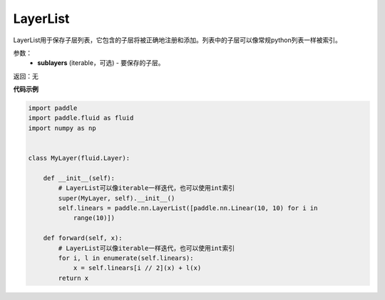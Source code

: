 .. _cn_api_fluid_dygraph_LayerList:

LayerList
-------------------------------

.. py:class:: paddle.fluid.dygraph.LayerList(sublayers=None)




LayerList用于保存子层列表，它包含的子层将被正确地注册和添加。列表中的子层可以像常规python列表一样被索引。

参数：
    - **sublayers** (iterable，可选) - 要保存的子层。

返回：无

**代码示例**

.. code-block:: python

    import paddle
    import paddle.fluid as fluid
    import numpy as np
    
    
    class MyLayer(fluid.Layer):
    
        def __init__(self):
            # LayerList可以像iterable一样迭代，也可以使用int索引
            super(MyLayer, self).__init__()
            self.linears = paddle.nn.LayerList([paddle.nn.Linear(10, 10) for i in
                range(10)])
    
        def forward(self, x):
            # LayerList可以像iterable一样迭代，也可以使用int索引
            for i, l in enumerate(self.linears):
                x = self.linears[i // 2](x) + l(x)
            return x


